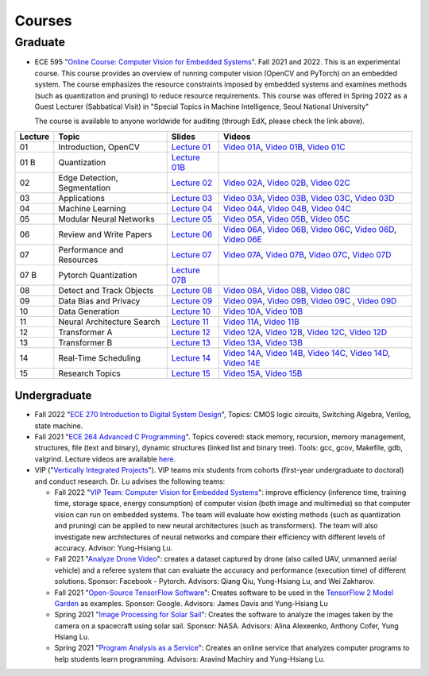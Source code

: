 Courses
=======

Graduate
~~~~~~~~

- ECE 595 "`Online Course: Computer Vision for Embedded Systems
  <https://www.edx.org/course/computer-vision-for-embedded-systems>`_".
  Fall 2021 and 2022. This is an experimental course. This course
  provides an overview of running computer vision (OpenCV and PyTorch)
  on an embedded system. The course emphasizes the
  resource constraints imposed by embedded systems and examines
  methods (such as quantization and pruning) to reduce resource
  requirements. This course was offered in Spring 2022 as a Guest
  Lecturer (Sabbatical Visit) in "Special Topics in Machine
  Intelligence, Seoul National University"

  The course is available to anyone worldwide for auditing (through
  EdX, please check the link above).

+----------+------------------------------+----------------------------------------------------------------------------------------------+-----------------------------------------------------------------------------------------------------------------------------------------------------------------------------------------------------------------------------------------------------------------------------------------------------------------+
| Lecture  | Topic                        | Slides                                                                                       |                      Videos                                                                                                                                                                                                                                                                                     |
+==========+==============================+=============================+================================================================+=================================================================================================================================================================================================================================================================================================================+
| 01       | Introduction, OpenCV         | `Lecture 01 <https://engineering.purdue.edu/HELPS/Courses/ECE595CV4ES/Lecture%2001%20/>`_    |    `Video 01A <https://www.youtube.com/watch?v=aiYxRCfQl6M>`_, `Video 01B <https://www.youtube.com/watch?v=Ay8tkBtzb80>`_, `Video 01C <https://www.youtube.com/watch?v=Nwo5unPmzSI>`_                                                                                                                           |
+----------+------------------------------+----------------------------------------------------------------------------------------------+-----------------------------------------------------------------------------------------------------------------------------------------------------------------------------------------------------------------------------------------------------------------------------------------------------------------+
| 01 B     | Quantization                 | `Lecture 01B <https://engineering.purdue.edu/HELPS/Courses/ECE595CV4ES/Lecture%2001B/>`_     |                                                                                                                                                                                                                                                                                                                 |
+----------+------------------------------+----------------------------------------------------------------------------------------------+-----------------------------------------------------------------------------------------------------------------------------------------------------------------------------------------------------------------------------------------------------------------------------------------------------------------+
| 02       | Edge Detection, Segmentation | `Lecture 02 <https://engineering.purdue.edu/HELPS/Courses/ECE595CV4ES/Lecture%2002/>`_       |    `Video 02A <https://www.youtube.com/watch?v=ALNWIRJ7d-U>`_, `Video 02B <https://www.youtube.com/watch?v=5IVcZv5yx9o>`_, `Video 02C <https://www.youtube.com/watch?v=5Yk-8K_wdWw>`_                                                                                                                           |
+----------+------------------------------+----------------------------------------------------------------------------------------------+-----------------------------------------------------------------------------------------------------------------------------------------------------------------------------------------------------------------------------------------------------------------------------------------------------------------+
| 03       | Applications                 | `Lecture 03 <https://engineering.purdue.edu/HELPS/Courses/ECE595CV4ES/Lecture%2003/>`_       |    `Video 03A <https://www.youtube.com/watch?v=GFhuHEk2srk>`_, `Video 03B <https://www.youtube.com/watch?v=29lUntKRRgA>`_, `Video 03C <https://www.youtube.com/watch?v=M5nkYE63KYo>`_, `Video 03D <https://www.youtube.com/watch?v=SvVbEgUEYwg>`_                                                               |
+----------+------------------------------+----------------------------------------------------------------------------------------------+-----------------------------------------------------------------------------------------------------------------------------------------------------------------------------------------------------------------------------------------------------------------------------------------------------------------+
| 04       | Machine Learning             | `Lecture 04 <https://engineering.purdue.edu/HELPS/Courses/ECE595CV4ES/Lecture%2004/>`_       |    `Video 04A <https://www.youtube.com/watch?v=-1ZXR9eALI4>`_, `Video 04B <https://www.youtube.com/watch?v=KsNpQoBYu5w>`_, `Video 04C <https://www.youtube.com/watch?v=uOGYdhdXopo>`_                                                                                                                           |
+----------+------------------------------+----------------------------------------------------------------------------------------------+-----------------------------------------------------------------------------------------------------------------------------------------------------------------------------------------------------------------------------------------------------------------------------------------------------------------+
| 05       | Modular Neural Networks      | `Lecture 05 <https://engineering.purdue.edu/HELPS/Courses/ECE595CV4ES/Lecture%2005/>`_       |    `Video 05A <https://www.youtube.com/watch?v=XoClcjNqxdM>`_, `Video 05B <https://www.youtube.com/watch?v=XoClcjNqxdM>`_, `Video 05C <https://www.youtube.com/watch?v=gjFmhWvQ-xM>`_                                                                                                                           |
+----------+------------------------------+----------------------------------------------------------------------------------------------+-----------------------------------------------------------------------------------------------------------------------------------------------------------------------------------------------------------------------------------------------------------------------------------------------------------------+
| 06       | Review and Write Papers      | `Lecture 06 <https://engineering.purdue.edu/HELPS/Courses/ECE595CV4ES/Lecture%2006/>`_       |    `Video 06A <https://www.youtube.com/watch?v=oYyB0CZRs4A>`_, `Video 06B <https://www.youtube.com/watch?v=-waR8gvi048>`_, `Video 06C <https://www.youtube.com/watch?v=08h8my_uVcc>`_, `Video 06D <https://www.youtube.com/watch?v=Rskp-2KuquE>`_, `Video 06E <https://www.youtube.com/watch?v=8MWtaA7Mtp8>`_   |
+----------+------------------------------+----------------------------------------------------------------------------------------------+-----------------------------------------------------------------------------------------------------------------------------------------------------------------------------------------------------------------------------------------------------------------------------------------------------------------+
| 07       | Performance and Resources    | `Lecture 07 <https://engineering.purdue.edu/HELPS/Courses/ECE595CV4ES/Lecture%2007/>`_       |    `Video 07A <https://www.youtube.com/watch?v=naQuw3ndHQU>`_, `Video 07B <https://www.youtube.com/watch?v=pENLdPtQ544>`_, `Video 07C <https://www.youtube.com/watch?v=UyTghJaH33E>`_, `Video 07D <https://www.youtube.com/watch?v=xbDIAUV7Ylk>`_                                                               |
+----------+------------------------------+----------------------------------------------------------------------------------------------+-----------------------------------------------------------------------------------------------------------------------------------------------------------------------------------------------------------------------------------------------------------------------------------------------------------------+
| 07 B     | Pytorch Quantization         | `Lecture 07B <https://engineering.purdue.edu/HELPS/Courses/ECE595CV4ES/Lecture%2007%20B/>`_  |                                                                                                                                                                                                                                                                                                                 |
+----------+------------------------------+----------------------------------------------------------------------------------------------+-----------------------------------------------------------------------------------------------------------------------------------------------------------------------------------------------------------------------------------------------------------------------------------------------------------------+
| 08       | Detect and Track Objects     | `Lecture 08 <https://engineering.purdue.edu/HELPS/Courses/ECE595CV4ES/Lecture%2008/>`_       |    `Video 08A <https://www.youtube.com/watch?v=_6vb2tXritQ>`_, `Video 08B <https://www.youtube.com/watch?v=9umRYwouuWc>`_, `Video 08C <https://www.youtube.com/watch?v=r4L5wu-YGt8>`_                                                                                                                           |
+----------+------------------------------+----------------------------------------------------------------------------------------------+-----------------------------------------------------------------------------------------------------------------------------------------------------------------------------------------------------------------------------------------------------------------------------------------------------------------+
| 09       | Data Bias and Privacy        | `Lecture 09 <https://engineering.purdue.edu/HELPS/Courses/ECE595CV4ES/Lecture%2009/>`_       |    `Video 09A <https://www.youtube.com/watch?v=07f_UXnOpmI>`_, `Video 09B <https://www.youtube.com/watch?v=aPoZ49fBZvY>`_, `Video 09C <https://www.youtube.com/watch?v=vmY91Hj9fr0>`_ , `Video 09D <https://www.youtube.com/watch?v=3ktjGehbZuk>`_                                                              |
+----------+------------------------------+----------------------------------------------------------------------------------------------+-----------------------------------------------------------------------------------------------------------------------------------------------------------------------------------------------------------------------------------------------------------------------------------------------------------------+
| 10       | Data Generation              | `Lecture 10 <https://engineering.purdue.edu/HELPS/Courses/ECE595CV4ES/Lecture%2010/>`_       |    `Video 10A <https://www.youtube.com/watch?v=w_E2GzBcXC4>`_, `Video 10B <https://www.youtube.com/watch?v=zwKGnLiZuc8>`_                                                                                                                                                                                       |
+----------+------------------------------+----------------------------------------------------------------------------------------------+-----------------------------------------------------------------------------------------------------------------------------------------------------------------------------------------------------------------------------------------------------------------------------------------------------------------+
| 11       | Neural Architecture Search   | `Lecture 11 <https://engineering.purdue.edu/HELPS/Courses/ECE595CV4ES/Lecture%2011/>`_       |    `Video 11A <https://www.youtube.com/watch?v=9SJmFP2eeL4>`_, `Video 11B <https://www.youtube.com/watch?v=sx1D7nNoGQw>`_                                                                                                                                                                                       |
+----------+------------------------------+----------------------------------------------------------------------------------------------+-----------------------------------------------------------------------------------------------------------------------------------------------------------------------------------------------------------------------------------------------------------------------------------------------------------------+
| 12       | Transformer A                | `Lecture 12 <https://engineering.purdue.edu/HELPS/Courses/ECE595CV4ES/Lecture%2012/>`_       |    `Video 12A <https://www.youtube.com/watch?v=Yx53z4CFioA>`_, `Video 12B <https://www.youtube.com/watch?v=F34HGhPu8C8>`_, `Video 12C <https://www.youtube.com/watch?v=nZg7YVdWeeo>`_, `Video 12D <https://www.youtube.com/watch?v=CwnIJtN8mDA>`_                                                               |
+----------+------------------------------+----------------------------------------------------------------------------------------------+-----------------------------------------------------------------------------------------------------------------------------------------------------------------------------------------------------------------------------------------------------------------------------------------------------------------+
| 13       | Transformer B                | `Lecture 13 <https://engineering.purdue.edu/HELPS/Courses/ECE595CV4ES/Lecture%2013/>`_       |    `Video 13A <https://www.youtube.com/watch?v=lMGoCHOb9Sc>`_, `Video 13B <https://www.youtube.com/watch?v=xZd2G3bQcQA>`_                                                                                                                                                                                       |
+----------+------------------------------+----------------------------------------------------------------------------------------------+-----------------------------------------------------------------------------------------------------------------------------------------------------------------------------------------------------------------------------------------------------------------------------------------------------------------+
| 14       | Real-Time Scheduling         | `Lecture 14 <https://engineering.purdue.edu/HELPS/Courses/ECE595CV4ES/Lecture%2014/>`_       |    `Video 14A <https://www.youtube.com/watch?v=YY1rMuSfQbY>`_, `Video 14B <https://www.youtube.com/watch?v=OydVjyevj8U>`_, `Video 14C <https://www.youtube.com/watch?v=EBxWLKgk6ZE>`_, `Video 14D <https://www.youtube.com/watch?v=sn3jt5MF3TY>`_, `Video 14E <https://www.youtube.com/watch?v=F3DVipj5NOI>`_   |
+----------+------------------------------+----------------------------------------------------------------------------------------------+-----------------------------------------------------------------------------------------------------------------------------------------------------------------------------------------------------------------------------------------------------------------------------------------------------------------+
| 15       | Research Topics              | `Lecture 15 <https://engineering.purdue.edu/HELPS/Courses/ECE595CV4ES/Lecture15/>`_          |    `Video 15A <https://www.youtube.com/watch?v=GDoHPOrNs8w>`_, `Video 15B <https://www.youtube.com/watch?v=ggIk4OlzMl0>`_                                                                                                                                                                                       |
+----------+------------------------------+----------------------------------------------------------------------------------------------+-----------------------------------------------------------------------------------------------------------------------------------------------------------------------------------------------------------------------------------------------------------------------------------------------------------------+

Undergraduate
-------------

|201809Team| |201803Team|

.. |201809Team| image:: https://engineering.purdue.edu/HELPS/Images/201809team.jpg
   :width: 42%
	   
.. |201803Team| image:: https://engineering.purdue.edu/HELPS/Images/201803team.jpg
   :width: 49%

- Fall 2022 "`ECE 270 Introduction to Digital System Design
  <https://engineering.purdue.edu/ECE/Academics/Undergraduates/UGO/CourseInfo/CourseInfo/courseInfo?courseid=607&show=true&type=undergrad>`_",
  Topics: CMOS logic circuits, Switching Algebra, Verilog, state
  machine.

- Fall 2021  "`ECE 264 Advanced C Programming
  <https://github.com/PurdueECE264>`_". Topics covered: stack memory,
  recursion, memory management, structures, file (text and binary),
  dynamic structures (linked list and binary tree). Tools: gcc, gcov,
  Makefile, gdb, valgrind. Lecture videos are available `here
  <https://engineering.purdue.edu/OOSD/F2020>`_.

- VIP ("`Vertically Integrated Projects
  <https://engineering.purdue.edu/VIP/teams/index_html>`_"). VIP teams
  mix students from cohorts (first-year undergraduate to doctoral) and
  conduct research. Dr. Lu advises the following teams:

  * Fall 2022 "`VIP Team: Computer Vision for Embedded Systems
    <https://engineering.purdue.edu/VIP/teams/computer-vision-for-embedded-systems>`_":
    improve efficiency (inference time, training time, storage space,
    energy consumption) of computer vision (both image and multimedia)
    so that computer vision can run on embedded systems. The team will
    evaluate how existing methods (such as quantization and pruning)
    can be applied to new neural architectures (such as
    transformers). The team will also investigate new architectures of
    neural networks and compare their efficiency with different levels
    of accuracy. Advisor: Yung-Hsiang Lu.
    
  
  * Fall 2021 "`Analyze Drone Video
    <https://engineering.purdue.edu/VIP/teams/dronevideo>`_": creates
    a dataset captured by drone (also called UAV, unmanned aerial
    vehicle) and a referee system that can evaluate the accuracy and
    performance (execution time) of different solutions. Sponsor:
    Facebook - Pytorch. Advisors: Qiang Qiu, Yung-Hsiang Lu, and Wei
    Zakharov.


  * Fall 2021 "`Open-Source TensorFlow Software
    <https://engineering.purdue.edu/VIP/teams/tensorflow>`_": Creates
    software to be used in the `TensorFlow 2 Model Garden
    <https://blog.tensorflow.org/2020/03/introducing-model-garden-for-tensorflow-2.html>`_
    as examples.  Sponsor: Google. Advisors: James Davis and
    Yung-Hsiang Lu

  * Spring 2021 "`Image Processing for Solar Sail
    <https://engineering.purdue.edu/VIP/teams/sail>`_": 
    Creates the software to analyze the images taken by the camera on
    a spacecraft using solar sail. Sponsor: NASA. Advisors: Alina
    Alexeenko, Anthony Cofer, Yung Hsiang Lu.

  * Spring 2021 "`Program Analysis as a Service
    <https://engineering.purdue.edu/VIP/teams/program-analysis-as-a-service>`_":
    Creates an online service that analyzes computer programs to help
    students learn programming.  Advisors: Aravind Machiry and
    Yung-Hsiang Lu.

  

